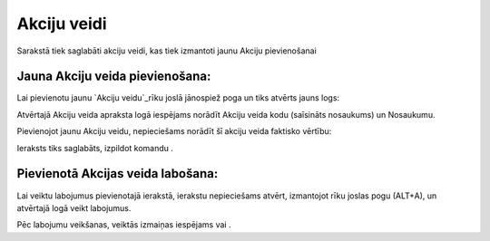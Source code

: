 .. 7005 ================Akciju veidi================ 


Sarakstā tiek saglabāti akciju veidi, kas tiek izmantoti jaunu Akciju
pievienošanai


Jauna Akciju veida pievienošana:
++++++++++++++++++++++++++++++++

Lai pievienotu jaunu `Akciju veidu`_rīku joslā jānospiež poga un tiks
atvērts jauns logs:







Atvērtajā Akciju veida apraksta logā iespējams norādīt Akciju veida
kodu (saīsināts nosaukums) un Nosaukumu.



Pievienojot jaunu Akciju veidu, nepieciešams norādīt šī akciju veida
faktisko vērtību:







Ieraksts tiks saglabāts, izpildot komandu .


Pievienotā Akcijas veida labošana:
++++++++++++++++++++++++++++++++++

Lai veiktu labojumus pievienotajā ierakstā, ierakstu nepieciešams
atvērt, izmantojot rīku joslas pogu (ALT+A), un atvērtajā logā veikt
labojumus.

Pēc labojumu veikšanas, veiktās izmaiņas iespējams vai .

 